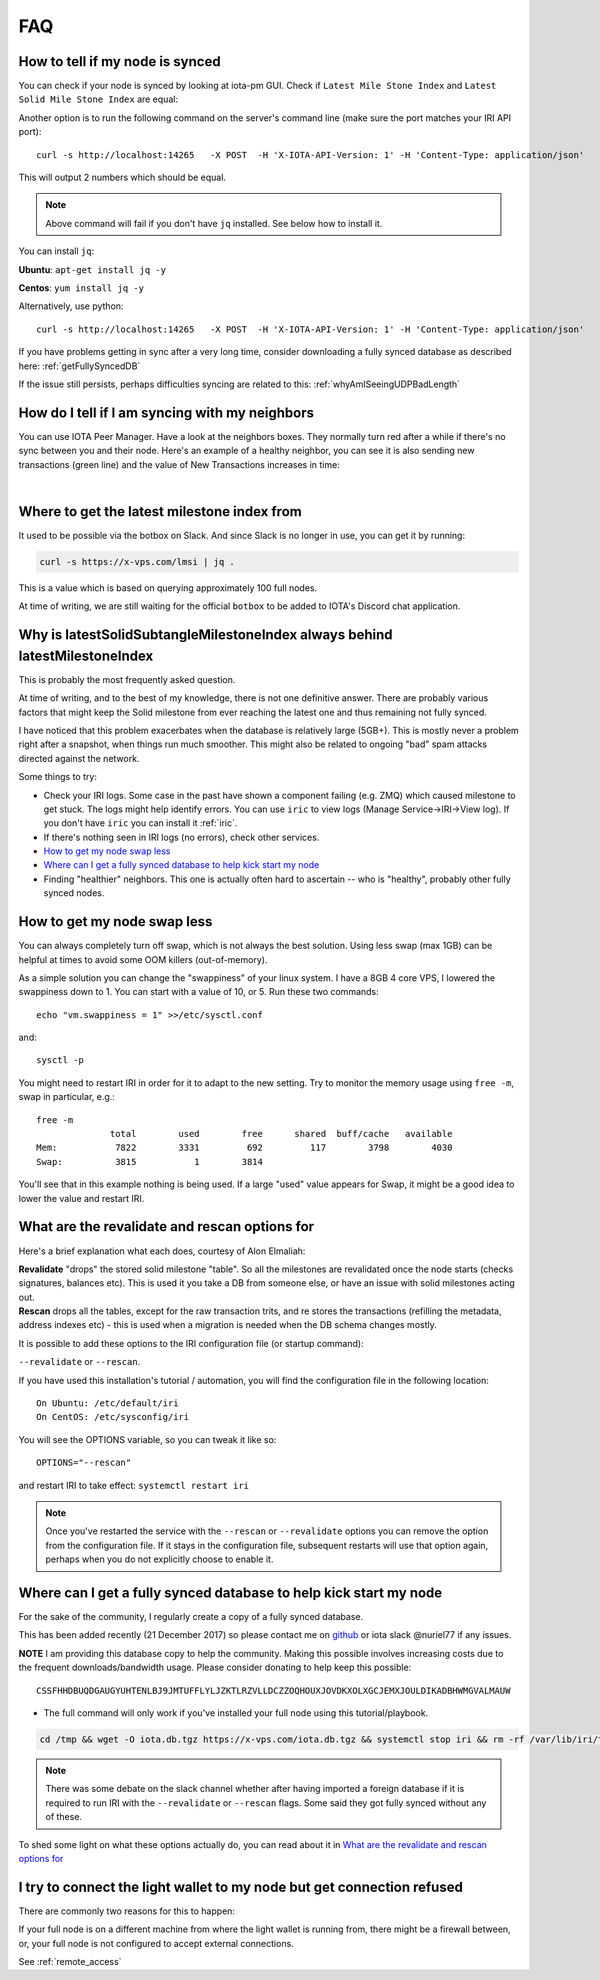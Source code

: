 .. _faq:

FAQ
***

How to tell if my node is synced
================================

You can check if your node is synced by looking at iota-pm GUI.
Check if ``Latest Mile Stone Index`` and ``Latest Solid Mile Stone Index`` are equal:

.. image:: https://x-vps.com/static/images/synced_milestones.png
   :alt: synced_milestone

Another option is to run the following command on the server's command line (make sure the port matches your IRI API port)::

  curl -s http://localhost:14265   -X POST  -H 'X-IOTA-API-Version: 1' -H 'Content-Type: application/json'   -d '{"command": "getNodeInfo"}'| jq '.latestSolidSubtangleMilestoneIndex, .latestMilestoneIndex'

This will output 2 numbers which should be equal.

.. note::

    Above command will fail if you don't have ``jq`` installed. See below how to install it.

You can install ``jq``:

**Ubuntu**: ``apt-get install jq -y``

**Centos**: ``yum install jq -y``

Alternatively, use python::

  curl -s http://localhost:14265   -X POST  -H 'X-IOTA-API-Version: 1' -H 'Content-Type: application/json'   -d '{"command": "getNodeInfo"}'|python -m json.tool|egrep "latestSolidSubtangleMilestoneIndex|latestMilestoneIndex"


If you have problems getting in sync after a very long time, consider downloading a fully synced database as described here: :ref:`getFullySyncedDB`

If the issue still persists, perhaps difficulties syncing are related to this: :ref:`whyAmISeeingUDPBadLength`


.. _howDoITellIfIamSyncing:

How do I tell if I am syncing with my neighbors
===============================================
You can use IOTA Peer Manager. Have a look at the neighbors boxes. They normally turn red after a while if there's no sync between you and their node.
Here's an example of a healthy neighbor, you can see it is also sending new transactions (green line) and the value of New Transactions increases in time:

.. image:: https://x-vps.com/static/images/healthy_neighbor.png
   :alt: health_neighbor

|

.. _whereToGetLSMI:

Where to get the latest milestone index from
============================================
It used to be possible via the botbox on Slack. And since Slack is no longer in use, you can get it by running:

.. code:: bash

  curl -s https://x-vps.com/lmsi | jq .

This is a value which is based on querying approximately 100 full nodes.

At time of writing, we are still waiting for the official ``botbox`` to be added to IOTA's Discord chat application.


.. _whyIsLSMAlwaysBehind:

Why is latestSolidSubtangleMilestoneIndex always behind latestMilestoneIndex
============================================================================
This is probably the most frequently asked question.

At time of writing, and to the best of my knowledge, there is not one definitive answer. There are probably various factors that might keep the Solid milestone from ever reaching the latest one and thus remaining not fully synced.

I have noticed that this problem exacerbates when the database is relatively large (5GB+). This is mostly never a problem right after a snapshot, when things run much smoother. This might also be related to ongoing "bad" spam attacks directed against the network.

Some things to try:

* Check your IRI logs. Some case in the past have shown a component failing (e.g. ZMQ) which caused milestone to get stuck. The logs might help identify errors. You can use ``iric`` to view logs (Manage Service->IRI->View log). If you don't have ``iric`` you can install it :ref:`iric`.
* If there's nothing seen in IRI logs (no errors), check other services.
* `How to get my node swap less`_
* `Where can I get a fully synced database to help kick start my node`_
* Finding "healthier" neighbors. This one is actually often hard to ascertain -- who is "healthy", probably other fully synced nodes.


.. _nodeSwapLess:

How to get my node swap less
============================
You can always completely turn off swap, which is not always the best solution. Using less swap (max 1GB) can be helpful at times to avoid some OOM killers (out-of-memory).

As a simple solution you can change the "swappiness" of your linux system.
I have a 8GB 4 core VPS, I lowered the swappiness down to 1. You can start with a value of 10, or 5.
Run these two commands::

  echo "vm.swappiness = 1" >>/etc/sysctl.conf

and::

  sysctl -p


You might need to restart IRI in order for it to adapt to the new setting.
Try to monitor the memory usage using ``free -m``, swap in particular, e.g.::

  free -m
                total        used        free      shared  buff/cache   available
  Mem:           7822        3331         692         117        3798        4030
  Swap:          3815           1        3814

You'll see that in this example nothing is being used.
If a large "used" value appears for Swap, it might be a good idea to lower the value and restart IRI.


.. _revalidateExplain:

What are the revalidate and rescan options for
==============================================

Here's a brief explanation what each does, courtesy of Alon Elmaliah:

| **Revalidate** "drops" the stored solid milestone "table". So all the milestones are revalidated once the node starts (checks signatures, balances etc). This is used it you take a DB from someone else, or have an issue with solid milestones acting out.

| **Rescan** drops all the tables, except for the raw transaction trits, and re stores the transactions (refilling the metadata, address indexes etc) - this is used when a migration is needed when the DB schema changes mostly.



It is possible to add these options to the IRI configuration file (or startup command):

``--revalidate`` or ``--rescan``.

If you have used this installation's tutorial / automation, you will find the configuration file in the following location::

  On Ubuntu: /etc/default/iri
  On CentOS: /etc/sysconfig/iri

You will see the OPTIONS variable, so you can tweak it like so::

  OPTIONS="--rescan"

and restart IRI to take effect: ``systemctl restart iri``

.. note::

  Once you've restarted the service with the ``--rescan`` or ``--revalidate`` options you can remove the option from the configuration file.
  If it stays in the configuration file, subsequent restarts will use that option again, perhaps when you do not explicitly choose to enable it.


.. _getFullySyncedDB:

Where can I get a fully synced database to help kick start my node
==================================================================

For the sake of the community, I regularly create a copy of a fully synced database.

This has been added recently (21 December 2017) so please contact me on `github <https://github.com/nuriel77/iri-playbook/issues>`_ or iota slack @nuriel77 if any issues.


**NOTE** I am providing this database copy to help the community. Making this possible involves increasing costs due to the frequent downloads/bandwidth usage. Please consider donating to help keep this possible::

  CSSFHHDBUQDGAUGYUHTENLBJ9JMTUFFLYLJZKTLRZVLLDCZZOQHOUXJOVDKXOLXGCJEMXJOULDIKADBHWMGVALMAUW


* The full command will only work if you've installed your full node using this tutorial/playbook.

.. code:: bash

   cd /tmp && wget -O iota.db.tgz https://x-vps.com/iota.db.tgz && systemctl stop iri && rm -rf /var/lib/iri/target/mainnetdb* && mkdir /var/lib/iri/target/mainnetdb/ && pv iota.db.tgz | tar xzf - -C /var/lib/iri/target/mainnetdb/ && chown iri.iri /var/lib/iri -R && rm -f /tmp/iota.db.tgz && systemctl start iri


.. raw:: html

  <iframe width="700" height="100" src="https://x-vps.com" frameborder="0" allowfullscreen></iframe>


.. note::

  There was some debate on the slack channel whether after having imported a foreign database if it is required to run IRI with the ``--revalidate`` or ``--rescan`` flags. Some said they got fully synced without any of these.

To shed some light on what these options actually do, you can read about it in `What are the revalidate and rescan options for`_

.. _lightWalletConnectionRefused:

I try to connect the light wallet to my node but get connection refused
=======================================================================
There are commonly two reasons for this to happen:

If your full node is on a different machine from where the light wallet is running from, there might be a firewall between, or, your full node is not configured to accept external connections.

See :ref:`remote_access`

